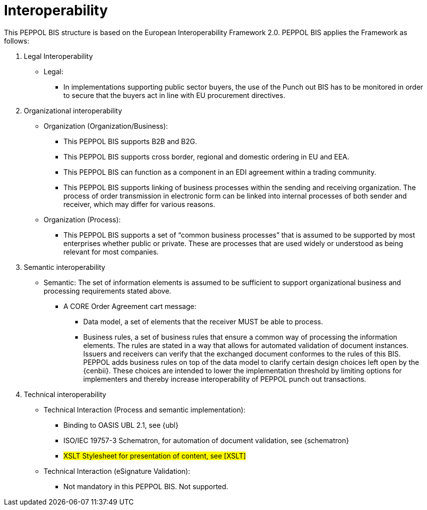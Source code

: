 [[interoperability]]
= Interoperability

This PEPPOL BIS structure is based on the European Interoperability Framework 2.0. PEPPOL BIS applies the Framework as follows:

.  Legal Interoperability

* Legal:
** In implementations supporting public sector buyers, the use of the Punch out BIS has to be monitored in order to secure that the buyers act in line with EU procurement directives.

. Organizational interoperability

* Organization (Organization/Business):
** This PEPPOL BIS supports B2B and B2G.
** This PEPPOL BIS supports cross border, regional and domestic ordering in EU and EEA.
** This PEPPOL BIS can function as a component in an EDI agreement within a trading community.
** This PEPPOL BIS supports linking of business processes within the sending and receiving organization.
The process of order transmission in electronic form can be linked into internal processes of both sender and receiver, which may differ for various reasons.

* Organization (Process):
** This PEPPOL BIS supports a set of “common business processes” that is assumed to be supported by most enterprises whether public or private. These are processes that are used widely or understood as being relevant for most companies.

. Semantic interoperability
* Semantic:
The set of information elements is assumed to be sufficient to support organizational business and processing requirements stated above.


** A CORE Order Agreement cart message:
*** Data model, a set of elements that the receiver MUST be able to process.
*** Business rules, a set of business rules that ensure a common way of processing the information elements.
The rules are stated in a way that allows for automated validation of document instances.
Issuers and receivers can verify that the exchanged document conformes to the rules of this BIS. +
PEPPOL adds business rules on top of the data model to clarify certain design choices left open by the {cenbii}.
These choices are intended to lower the implementation threshold by limiting options for implementers and thereby increase interoperability of PEPPOL punch out transactions.


.  Technical interoperability
* Technical Interaction (Process and semantic implementation):
** Binding to OASIS UBL 2.1, see {ubl}
** ISO/IEC 19757-3 Schematron, for automation of document validation, see {schematron}
** #XSLT Stylesheet for presentation of content, see [XSLT]#

* Technical Interaction (eSignature Validation):
** Not mandatory in this PEPPOL BIS. Not supported.
